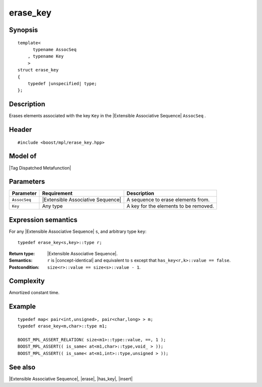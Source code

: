 .. Sequences/Intrinsic Metafunctions//erase_key

erase_key
=========

Synopsis
--------

.. parsed-literal::
    
    template<
          typename AssocSeq
        , typename Key
        >
    struct erase_key
    {
        typedef |unspecified| type;
    };



Description
-----------

Erases elements associated with the key ``Key`` in the |Extensible Associative Sequence| 
``AssocSeq`` . 

Header
------

.. parsed-literal::
    
    #include <boost/mpl/erase_key.hpp>


Model of
--------

|Tag Dispatched Metafunction|


Parameters
----------

+---------------+-----------------------------------+-----------------------------------------------+
| Parameter     | Requirement                       | Description                                   |
+===============+===================================+===============================================+
| ``AssocSeq``  | |Extensible Associative Sequence| | A sequence to erase elements from.            |
+---------------+-----------------------------------+-----------------------------------------------+
| ``Key``       | Any type                          | A key for the elements to be removed.         |
+---------------+-----------------------------------+-----------------------------------------------+


Expression semantics
--------------------

For any |Extensible Associative Sequence| ``s``, and arbitrary type ``key``:


.. parsed-literal::

    typedef erase_key<s,key>::type r; 

:Return type:
    |Extensible Associative Sequence|.
    
:Semantics:
    ``r`` is |concept-identical| and equivalent to ``s`` except that 
    ``has_key<r,k>::value == false``.

:Postcondition:
    ``size<r>::value == size<s>::value - 1``. 



Complexity
----------

Amortized constant time.


Example
-------

.. parsed-literal::
    
    typedef map< pair<int,unsigned>, pair<char,long> > m;
    typedef erase_key<m,char>::type m1;

    BOOST_MPL_ASSERT_RELATION( size<m1>::type::value, ==, 1 );
    BOOST_MPL_ASSERT(( is_same< at<m1,char>::type,void\_ > ));
    BOOST_MPL_ASSERT(( is_same< at<m1,int>::type,unsigned > ));


See also
--------

|Extensible Associative Sequence|, |erase|, |has_key|, |insert|
